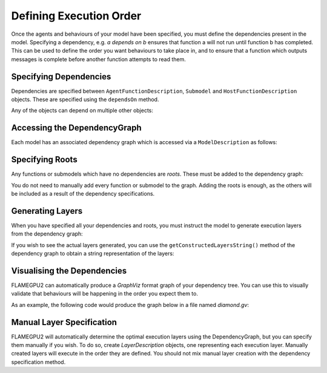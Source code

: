 Defining Execution Order
========================

Once the agents and behaviours of your model have been specified, you must define the dependencies present in the model. 
Specifying a dependency, e.g. *a depends on b* ensures that function a will not run until function b has completed. This
can be used to define the order you want behaviours to take place in, and to ensure that a function which outputs messages
is complete before another function attempts to read them.

Specifying Dependencies
-----------------------

Dependencies are specified between ``AgentFunctionDescription``, ``Submodel`` and ``HostFunctionDescription`` objects. 
These are specified using the ``dependsOn`` method.

.. tabs::

  .. code-tab:: cuda CUDA C++

    // Declare that agent_fn2 depends on agent_fn1
    agent_fn2.dependsOn(agent_fn1)

    // Declare that host_fn1 depends on agent_fn2
    host_fn1.dependsOn(agent_fn2)

  .. code-tab:: python

    # Declare that agent_fn2 depends on agent_fn1
    agent_fn2.dependsOn(agent_fn1)

    # Declare that host_fn1 depends on agent_fn2
    host_fn1.dependsOn(agent_fn2)

Any of the objects can depend on multiple other objects:

.. tabs::

  .. code-tab:: cuda CUDA C++

    // Declare that agent_fn6 depends on agent_fn3, agent_fn4 and agent_fn5
    agent_fn6.dependsOn(agent_fn3, agent_fn4, agent_fn5)

  .. code-tab:: python

    # Declare that agent_fn6 depends on agent_fn3, agent_fn4 and agent_fn5
    agent_fn6.dependsOn(agent_fn3)
    agent_fn6.dependsOn(agent_fn4)
    agent_fn6.dependsOn(agent_fn5)



Accessing the DependencyGraph
-----------------------------

Each model has an associated dependency graph which is accessed via a ``ModelDescription`` as follows:

.. tabs::
  
  .. code-tab:: cuda CUDA C++

    // Access the DependencyGraph of model
    flamegpu::DependencyGraph& graph = model.getDependencyGraph();

    .. code-tab:: python

    # Access the DependencyGraph of model
    graph = model.getDependencyGraph()

Specifying Roots
----------------

Any functions or submodels which have no dependencies are *roots*. These must be added to the dependency graph:

.. tabs::

  .. code-tab:: cuda CUDA C++

    // Add agent_fn1 as a root
    graph.addRoot(agent_fn1);

  .. code-tab:: python

    # Add agent_fn1 as a root
    graph.addRoot(agent_fn1)

You do not need to manually add every function or submodel to the graph. Adding the roots is enough, as the others will be included
as a result of the dependency specifications.

Generating Layers
-----------------

When you have specified all your dependencies and roots, you must instruct the model to generate execution layers from the dependency graph:

.. tabs::

  .. code-tab:: cuda CUDA C++

    // Generate the actual execution layers from the dependency graph
    model.generateLayers();

  .. code-tab:: python

    # Generate the actual execution layers from the dependency graph
    model.generateLayers()

If you wish to see the actual layers generated, you can use the ``getConstructedLayersString()`` method of the dependency graph to obtain a
string representation of the layers:

.. tabs::

  .. code-tab:: cuda CUDA C++

    // Get the constructed layers and store them in variable actualLayers
    std::string actualLayers = graph.getConstructedLayersString();

    // Print the layers to the console
    std::cout << actualLayers << std::endl;

  .. code-tab:: python

    # Get the constructed layers and store them in variable actualLayers
    actualLayers = graph.getConstructedLayersString()

    # Print the layers to the console
    print(actualLayers)

Visualising the Dependencies
----------------------------

FLAMEGPU2 can automatically produce a *GraphViz* format graph of your dependency tree. You can use this to visually validate that behaviours 
will be happening in the order you expect them to.

.. tabs::

  .. code-tab:: cuda CUDA C++

    // Produce a diagram of the dependency graph, saved as graphdiagram.gv
    graph.generateDOTDiagram("graphdiagram.gv");

  .. code-tab:: python

    # Produce a diagram of the dependency graph, saved as graphdiagram.gv
    graph.generateDOTDiagram("graphdiagram.gv")

As an example, the following code would produce the graph below in a file named *diamond.gv*:

.. tabs::

  .. code-tab:: cuda CUDA C++

    f2.dependsOn(f);
    f3.dependsOn(f);
    f4.dependsOn(f2, f3);
    graph = model.getDependencyGraph();
    graph.addRoot(f);
    graph.generateDOTDiagram("diamond.gv");

  .. code-tab:: python

    f2.dependsOn(f)
    f3.dependsOn(f)
    f4.dependsOn(f2)
    f4.dependsOn(f3)
    graph = model.getDependencyGraph()
    graph.addRoot(f)
    graph.generateDOTDiagram("diamond.gv")

.. graphviz::

  digraph {
    Function1[style = filled, color = red];
    Function2[style = filled, color = red];
    Function4[style = filled, color = red];
    Function3[style = filled, color = red];
    Function4[style = filled, color = red];
    Function1 -> Function2;
    Function2 -> Function4;
    Function1 -> Function3;
    Function3 -> Function4;
  }

Manual Layer Specification
--------------------------

FLAMEGPU2 will automatically determine the optimal execution layers using the DependencyGraph, but you can
specify them manually if you wish. To do so, create `LayerDescription` objects, one representing each execution layer.
Manually created layers will execute in the order they are defined. You should not mix manual layer creation with
the dependency specification method.


.. tabs::

  .. code-tab:: cuda CUDA C++

    // Create a new layer for the model 'model'
    flamegpu::LayerDescription &layer = model.newLayer();
    
    // Add the agent function 'outputdata' to the layer
    layer.addAgentFunction(outputdata);

  .. code-tab:: python

    # Create a new layer for the model 'model'
    layer = model.newLayer()

    # Add the agent function 'outputdata' to the layer
    layer.addAgentFunction(outputdata)

